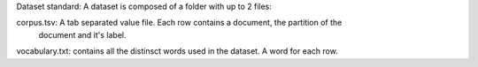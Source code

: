 Dataset standard:
A dataset is composed of a folder with up to 2 files:


corpus.tsv: A tab separated value file. Each row contains a document, the partition of the
            document and it's label.

vocabulary.txt: contains all the distinsct words used in the dataset. A word for each row.
